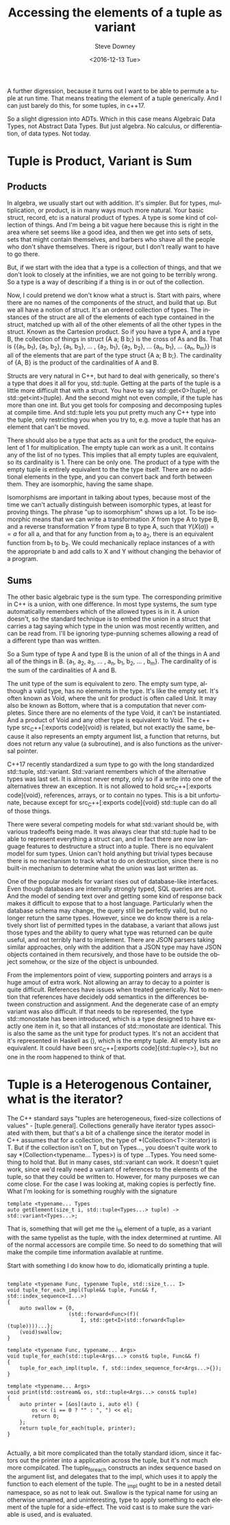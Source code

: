 #+OPTIONS: ':nil *:t -:t ::t <:t H:3 \n:nil ^:t arch:headline author:t c:nil
#+OPTIONS: creator:comment d:(not "LOGBOOK") date:t e:t email:nil f:t inline:t
#+OPTIONS: num:t p:nil pri:nil stat:t tags:t tasks:t tex:t timestamp:t toc:nil
#+OPTIONS: todo:t |:t
#+TITLE: Accessing the elements of a tuple as variant
#+DATE: <2016-12-13 Tue>
#+AUTHOR: Steve Downey
#+EMAIL: sdowney@sdowney.org
#+LANGUAGE: en
#+SELECT_TAGS: export
#+EXCLUDE_TAGS: noexport
#+CREATOR: <a href="http://www.gnu.org/software/emacs/">Emacs</a> 25.1.3 (<a href="http://orgmode.org">Org</a> mode 9.0)
#+OPTIONS: html-link-use-abs-url:nil html-postamble:auto html-preamble:t
#+OPTIONS: html-scripts:t html-style:t html5-fancy:nil tex:t
#+HTML_DOCTYPE: xhtml-strict
#+HTML_CONTAINER: div
#+DESCRIPTION:
#+KEYWORDS:
#+HTML_LINK_HOME:
#+HTML_LINK_UP:
#+HTML_MATHJAX:
#+HTML_HEAD: <link href="http://sdowney.org/css/smd-zenburn.css" rel="stylesheet"></link>
#+HTML_HEAD_EXTRA:
#+SUBTITLE:
#+INFOJS_OPT:
#+LATEX_HEADER:
#+BABEL: :results output graphics :tangle yes
#+STARTUP: showeverything

A further digression, because it turns out I want to be able to permute a tuple at run time. That means treating the element of a tuple generically. And I can just barely do this, for some tuples, in c++17.

So a slight digression into ADTs. Which in this case means Algebraic Data Types, not Abstract Data Types. But just algebra. No calculus, or differentiation, of data types. Not today.


* Tuple is Product, Variant is Sum

** Products

In algebra, we usually start out with addition. It's simpler. But for types, multiplication, or product, is in many ways much more natural. Your basic struct, record, etc is a natural product of types. A type is some kind of collection of things. And I'm being a bit vague here because this is right in the area where set seems like a good idea, and then we get into sets of sets, sets that might contain themselves, and barbers who shave all the people who don't shave themselves. There is rigour, but I don't really want to have to go there.

But, if we start with the idea that a type is a collection of things, and that we don't look to closely at the infinities, we are not going to be terribly wrong. So a type is a way of describing if a thing is in or out of the collection.

Now, I could pretend we don't know what a struct is. Start with pairs, where there are no names of the components of the struct, and build that up. But we all have a notion of struct. It's an ordered collection of types. The instances of the struct are all of the elements of each type contained in the struct, matched up with all of the other elements of all the other types in the struct. Known as the Cartesion product. So if you have a type A, and a type B, the collection of things in struct {A a; B b;} is the cross of As and Bs. That is {{a_{1}, b_{1}}, {a_{1}, b_{2}}, {a_{1}, b_{3}}, ... , {a_{2}, b_{1}}, {a_{2}, b_{2}}, ... {a_{n}, b_{1}}, ... {a_{n}, b_{m}}} is all of the elements that are part of the type struct {A a; B b;}. The cardinality of {A, B} is the product of the cardinalities of A and B.

Structs are very natural in C++, but hard to deal with generically, so there's a type that does it all for you, std::tuple. Getting at the parts of the tuple is a little more difficult that with a struct. You have to say std::get<0>(tuple), or std::get<int>(tuple). And the second might not even compile, if the tuple has more than one int. But you get tools for composing and decomposing tuples at compile time. And std::tuple lets you put pretty much any C++ type into the tuple, only restricting you when you try to, e.g. move a tuple that has an element that can't be moved.

There should also be a type that acts as a unit for the product, the equivalent of 1 for multiplication. The empty tuple can work as a unit. It contains any of the list of no types. This implies that all empty tuples are equivalent, so its cardinality is 1. There can be only one. The product of a type with the empty tuple is entirely equivalent to the the type itself. There are no additional elements in the type, and you can convert back and forth between them. They are isomorphic, having the same shape.

Isomorphisms are important in talking about types, because most of the time we can't actually distinguish between isomorphic types, at least for proving things. The phrase "up to isomorphism" shows up a lot. To be isomorphic means that we can write a transformation $X$ from type A to type B, and a reverse transformation $Y$ from type B to type A, such that $Y(X(a)) == a$ for all a, and that for any function from a_{1} to a_{2}, there is an equivalent function from b_{1} to b_{2}. We could mechanically replace instances of a with the appropriate b and add calls to X and Y without changing the behavior of a program.

** Sums

The other basic algebraic type is the sum type. The corresponding primitive in C++ is a union, with one difference. In most type systems, the sum type automatically remembers which of the allowed types is in it. A union doesn't, so the standard technique is to embed the union in a struct that carries a tag saying which type in the union was most recently written, and can be read from. I'll be ignoring type-punning schemes allowing a read of a different type than was written.

So a Sum type of type A and type B is the union of all of the things in A and all of the things in B. {a_{1}, a_{2}, a_{3}, ... , a_{n}, b_{1}, b_{2}, ... , b_{m}}. The cardinality of is the sum of the cardinalities of A and B.

The unit type of the sum is equivalent to zero. The empty sum type, although a valid type, has no elements in the type. It's like the empty set. It's often known as Void, where the unit for product is often called Unit. It may also be known as Bottom, where that is a computation that never completes. Since there are no elements of the type Void, it can't be instantiated. And a product of Void and any other type is equivalent to Void. The c++ type src_C++[:exports code]{void} is related, but not exactly the same, because it also represents an empty argument list, a function that returns, but does not return any value (a subroutine), and is also functions as the universal pointer.

C++17 recently standardized a sum type to go with the long standardized std::tuple, std::variant. Std::variant remembers which of the alternative types was last set. It is almost never empty, only so if a write into one of the alternatives threw an exception. It is not allowed to hold src_C++[:exports code]{void}, references, arrays, or to contain no types. This is a bit unfortunate, because except for src_C++[:exports code]{void} std::tuple can do all of those things.

There were several competing models for what std::variant should be, with various tradeoffs being made. It was always clear that std::tuple had to be able to represent everything a struct can, and in fact there are now language features to destructure a struct into a tuple. There is no equivalent model for sum types. Union can't hold anything but trivial types because there is no mechanism to track what to do on destruction, since there is no built-in mechanism to determine what the union was last written as.

One of the popular models for variant rises out of database-like interfaces. Even though databases are internally strongly typed, SQL queries are not. And the model of sending text over and getting some kind of response back makes it difficult to expose that to a host language. Particularly when the database schema may change, the query still be perfectly valid, but no longer return the same types. However, since we do know there is a relatively short list of permitted types in the database, a variant that allows just those types and the ability to query what type was returned can be quite useful, and not terribly hard to implement. There are JSON parsers taking similar approaches, only with the addition that a JSON type may have JSON objects contained in them recursively, and those have to be outside the object somehow, or the size of the object is unbounded.

From the implementors point of view, supporting pointers and arrays is a huge amout of extra work. Not allowing an array to decay to a pointer is quite difficult. References have issues when treated generically. Not to mention that references have decidely odd semantics in the differences between construction and assignment. And the degenerate case of an empty variant was also difficult. If that needs to be represented, the type std::monostate has been introduced, which is a type designed to have exactly one item in it, so that all instances of std::monostate are identical. This is also the same as the unit type for product types. It's not an accident that it's represented in Haskell as (), which is the empty tuple. All empty lists are equivalent. It could have been src_C++[:exports code]{std::tuple<>}, but no one in the room happened to think of that.


* Tuple is a Heterogenous Container, what is the iterator?

The C++ standard says "tuples are heterogeneous, fixed-size collections of values" - [tuple.general]. Collections generally have iterator types associated with them, but that's a bit of a challenge since the iterator model in C++ assumes that for a collection, the type of *(Collection<T>::iterator) is T. But if the collection isn't on T, but on Types..., you doesn't quite work to say *(Collection<typename... Types>) is of type ...Types. You need something to hold that. But in many cases, std::variant can work. It doesn't quiet work, since we'd really need a variant of references to the elements of the tuple, so that they could be written to. However, for many purposes we can come close. For the case I was looking at, making copies is perfectly fine. What I'm looking for is something roughly with the signature

#+BEGIN_SRC C++ :exports code
template <typename... Types
auto getElement(size_t i, std::tuple<Types...> tuple) -> std::variant<Types...>;
#+END_SRC

That is, something that will get me the i_{th} element of a tuple, as a variant with the same typelist as the tuple, with the index determined at runtime. All of the normal accessors are compile time. So need to do something that will make the compile time information available at runtime.

Start with something I do know how to do, idiomatically printing a tuple.
#+BEGIN_SRC C++ :exports code

template <typename Func, typename Tuple, std::size_t... I>
void tuple_for_each_impl(Tuple&& tuple, Func&& f, std::index_sequence<I...>)
{
    auto swallow = {0,
                    (std::forward<Func>(f)(
                        I, std::get<I>(std::forward<Tuple>(tuple))))...};
    (void)swallow;
}

template <typename Func, typename... Args>
void tuple_for_each(std::tuple<Args...> const& tuple, Func&& f)
{
    tuple_for_each_impl(tuple, f, std::index_sequence_for<Args...>{});
}

template <typename... Args>
void print(std::ostream& os, std::tuple<Args...> const& tuple)
{
    auto printer = [&os](auto i, auto el) {
        os << (i == 0 ? "" : ", ") << el;
        return 0;
    };
    return tuple_for_each(tuple, printer);
}

#+END_SRC

Actually, a bit more complicated than the totally standard idiom, since it factors out the printer into a application across the tuple, but it's not much more compilcated. The tuple_for_each constructs an index sequence based on the argument list, and delegates that to the impl, which uses it to apply the function to each element of the tuple. The _impl ought to be in a nested detail namespace, so as not to leak out. Swallow is the typical name for using an otherwise unnamed, and uninteresting, type to apply something to each element of the tuple for a side-effect. The void cast is to make sure the variable is used, and is evaluated.
